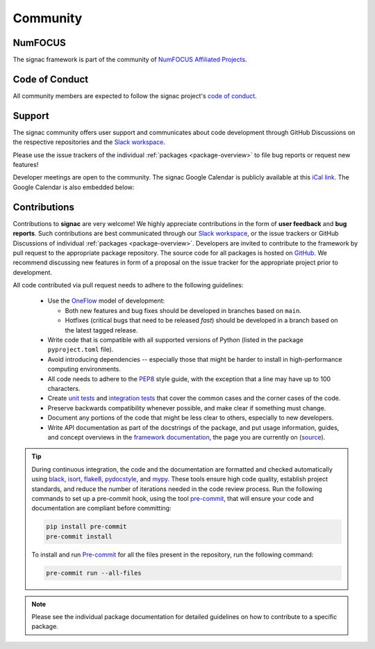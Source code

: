 
Community
=========

.. _numfocus:

NumFOCUS
--------

The signac framework is part of the community of `NumFOCUS Affiliated Projects <https://numfocus.org/sponsored-projects/affiliated-projects>`_.

.. _conduct:

Code of Conduct
---------------

All community members are expected to follow the signac project's `code of conduct <https://signac.io/conduct/>`_.

.. _support:

Support
-------

The signac community offers user support and communicates about code development through GitHub Discussions on the respective repositories and the `Slack workspace`_.

Please use the issue trackers of the individual :ref:`packages <package-overview>` to file bug reports or request new features!

Developer meetings are open to the community. The signac Google Calendar is publicly available at this `iCal link`_.
The Google Calendar is also embedded below:

.. raw:: html

    <iframe
        src="https://calendar.google.com/calendar/embed?src=6pfj3imrfa87i29icmm93f3mi8%40group.calendar.google.com"
        style="border: 0" width="700" height="450" frameborder="0" scrolling="no">
    </iframe>


.. _Slack workspace: https://signac.io/slack-invite/
.. _iCal link: https://calendar.google.com/calendar/ical/6pfj3imrfa87i29icmm93f3mi8%40group.calendar.google.com/public/basic.ics

.. _contribute:

Contributions
-------------

Contributions to **signac** are very welcome!
We highly appreciate contributions in the form of **user feedback** and **bug reports**.
Such contributions are best communicated through our `Slack workspace`_, or the issue trackers or GitHub Discussions of individual :ref:`packages <package-overview>`.
Developers are invited to contribute to the framework by pull request to the appropriate package repository.
The source code for all packages is hosted on `GitHub`_.
We recommend discussing new features in form of a proposal on the issue tracker for the appropriate project prior to development.

All code contributed via pull request needs to adhere to the following guidelines:

  * Use the `OneFlow`_ model of development:

    - Both new features and bug fixes should be developed in branches based on ``main``.
    - Hotfixes (critical bugs that need to be released *fast*) should be developed in a branch based on the latest tagged release.

  * Write code that is compatible with all supported versions of Python (listed in the package ``pyproject.toml`` file).
  * Avoid introducing dependencies -- especially those that might be harder to install in high-performance computing environments.
  * All code needs to adhere to the PEP8_ style guide, with the exception that a line may have up to 100 characters.
  * Create `unit tests <https://en.wikipedia.org/wiki/Unit_testing>`_  and `integration tests <ttps://en.wikipedia.org/wiki/Integration_testing>`_ that cover the common cases and the corner cases of the code.
  * Preserve backwards compatibility whenever possible, and make clear if something must change.
  * Document any portions of the code that might be less clear to others, especially to new developers.
  * Write API documentation as part of the docstrings of the package, and put usage information, guides, and concept overviews in the `framework documentation <https://docs.signac.io/>`_, the page you are currently on (`source <https://github.com/glotzerlab/signac-docs/>`_).

.. _GitHub: https://github.com/glotzerlab/
.. _PEP8: https://www.python.org/dev/peps/pep-0008/
.. _OneFlow: https://www.endoflineblog.com/oneflow-a-git-branching-model-and-workflow

.. tip::

    During continuous integration, the code and the documentation are formatted and checked automatically using `black`_, `isort`_, `flake8`_, `pydocstyle`_, and `mypy`_.
    These tools ensure high code quality, establish project standards, and reduce the number of iterations needed in the code review process.
    Run the following commands to set up a pre-commit hook, using the tool `pre-commit`_, that will ensure your code and documentation are compliant before committing:

    .. code-block:: bash

        pip install pre-commit
        pre-commit install

    To install and run `Pre-commit`_ for all the files present in the repository, run the following command:

    .. code-block:: bash

        pre-commit run --all-files

.. _black: https://black.readthedocs.io/en/stable/
.. _isort: https://pycqa.github.io/isort/
.. _flake8: https://flake8.pycqa.org/en/latest/
.. _pydocstyle: http://www.pydocstyle.org/en/stable/
.. _mypy: https://mypy.readthedocs.io/en/stable/
.. _pre-commit: https://pre-commit.com/

.. note::

    Please see the individual package documentation for detailed guidelines on how to contribute to a specific package.
